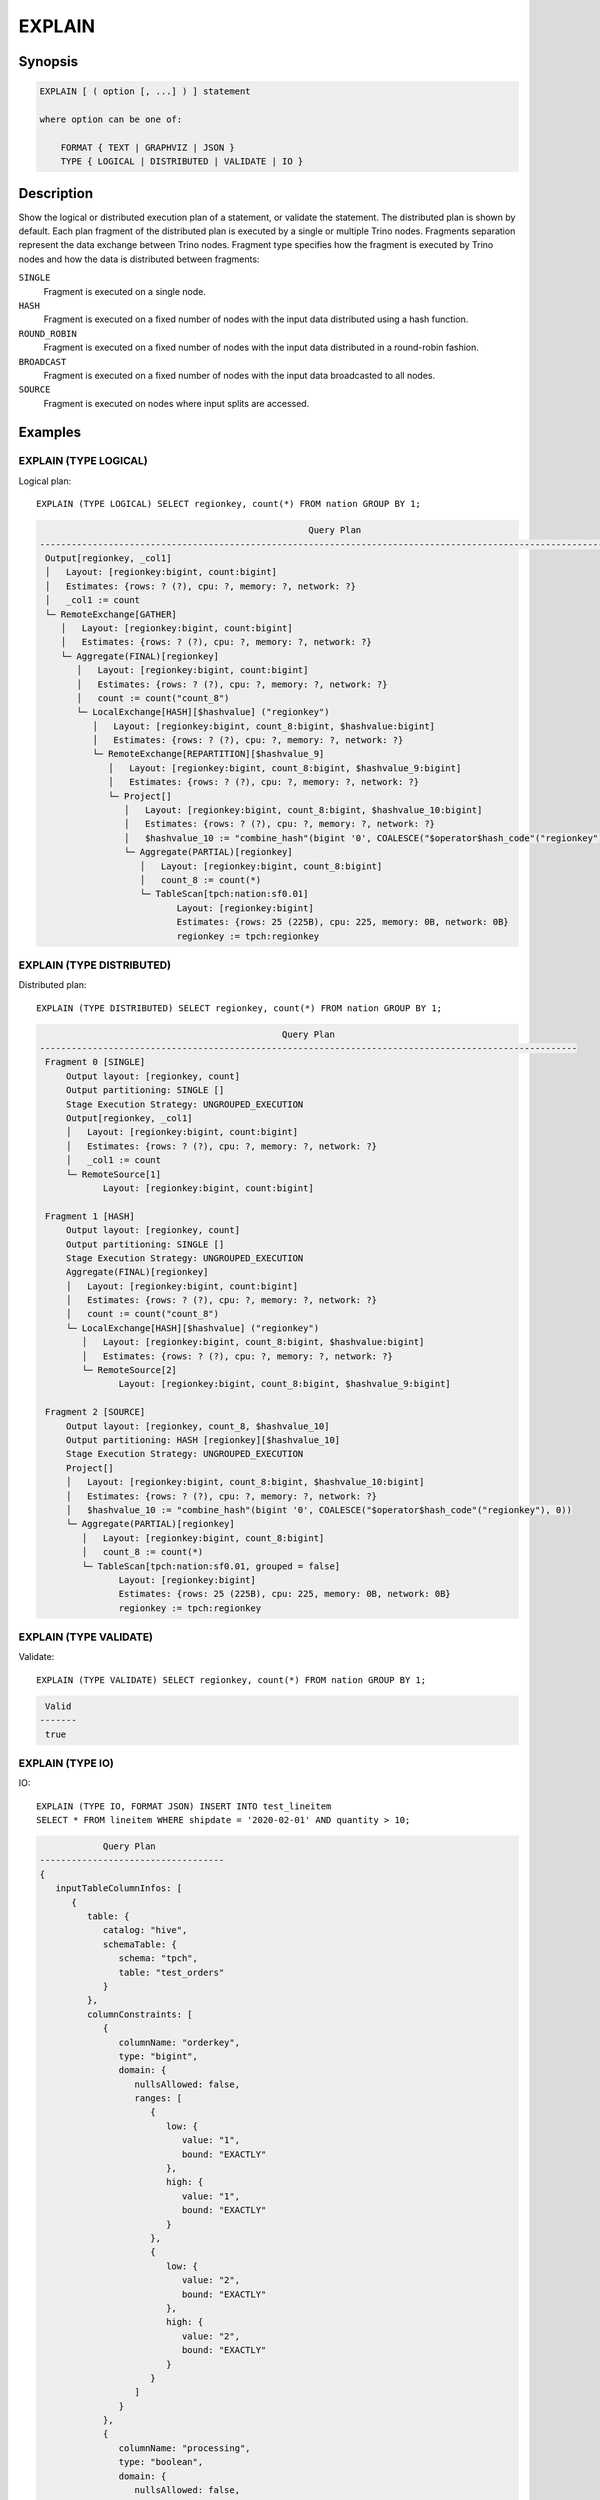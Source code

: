 =======
EXPLAIN
=======

Synopsis
--------

.. code-block:: text

    EXPLAIN [ ( option [, ...] ) ] statement

    where option can be one of:

        FORMAT { TEXT | GRAPHVIZ | JSON }
        TYPE { LOGICAL | DISTRIBUTED | VALIDATE | IO }

Description
-----------

Show the logical or distributed execution plan of a statement, or validate the statement.
The distributed plan is shown by default. Each plan fragment of the distributed plan is executed by
a single or multiple Trino nodes. Fragments separation represent the data exchange between Trino nodes.
Fragment type specifies how the fragment is executed by Trino nodes and how the data is
distributed between fragments:

``SINGLE``
    Fragment is executed on a single node.

``HASH``
    Fragment is executed on a fixed number of nodes with the input data
    distributed using a hash function.

``ROUND_ROBIN``
    Fragment is executed on a fixed number of nodes with the input data
    distributed in a round-robin fashion.

``BROADCAST``
    Fragment is executed on a fixed number of nodes with the input data
    broadcasted to all nodes.

``SOURCE``
    Fragment is executed on nodes where input splits are accessed.

Examples
--------

EXPLAIN (TYPE LOGICAL)
^^^^^^^^^^^^^^^^^^^^^^

Logical plan::

    EXPLAIN (TYPE LOGICAL) SELECT regionkey, count(*) FROM nation GROUP BY 1;

.. code-block:: text

                                                       Query Plan
    -----------------------------------------------------------------------------------------------------------------
     Output[regionkey, _col1]
     │   Layout: [regionkey:bigint, count:bigint]
     │   Estimates: {rows: ? (?), cpu: ?, memory: ?, network: ?}
     │   _col1 := count
     └─ RemoteExchange[GATHER]
        │   Layout: [regionkey:bigint, count:bigint]
        │   Estimates: {rows: ? (?), cpu: ?, memory: ?, network: ?}
        └─ Aggregate(FINAL)[regionkey]
           │   Layout: [regionkey:bigint, count:bigint]
           │   Estimates: {rows: ? (?), cpu: ?, memory: ?, network: ?}
           │   count := count("count_8")
           └─ LocalExchange[HASH][$hashvalue] ("regionkey")
              │   Layout: [regionkey:bigint, count_8:bigint, $hashvalue:bigint]
              │   Estimates: {rows: ? (?), cpu: ?, memory: ?, network: ?}
              └─ RemoteExchange[REPARTITION][$hashvalue_9]
                 │   Layout: [regionkey:bigint, count_8:bigint, $hashvalue_9:bigint]
                 │   Estimates: {rows: ? (?), cpu: ?, memory: ?, network: ?}
                 └─ Project[]
                    │   Layout: [regionkey:bigint, count_8:bigint, $hashvalue_10:bigint]
                    │   Estimates: {rows: ? (?), cpu: ?, memory: ?, network: ?}
                    │   $hashvalue_10 := "combine_hash"(bigint '0', COALESCE("$operator$hash_code"("regionkey"), 0))
                    └─ Aggregate(PARTIAL)[regionkey]
                       │   Layout: [regionkey:bigint, count_8:bigint]
                       │   count_8 := count(*)
                       └─ TableScan[tpch:nation:sf0.01]
                              Layout: [regionkey:bigint]
                              Estimates: {rows: 25 (225B), cpu: 225, memory: 0B, network: 0B}
                              regionkey := tpch:regionkey

EXPLAIN (TYPE DISTRIBUTED)
^^^^^^^^^^^^^^^^^^^^^^^^^^

Distributed plan::

    EXPLAIN (TYPE DISTRIBUTED) SELECT regionkey, count(*) FROM nation GROUP BY 1;

.. code-block:: text

                                                  Query Plan
    ------------------------------------------------------------------------------------------------------
     Fragment 0 [SINGLE]
         Output layout: [regionkey, count]
         Output partitioning: SINGLE []
         Stage Execution Strategy: UNGROUPED_EXECUTION
         Output[regionkey, _col1]
         │   Layout: [regionkey:bigint, count:bigint]
         │   Estimates: {rows: ? (?), cpu: ?, memory: ?, network: ?}
         │   _col1 := count
         └─ RemoteSource[1]
                Layout: [regionkey:bigint, count:bigint]

     Fragment 1 [HASH]
         Output layout: [regionkey, count]
         Output partitioning: SINGLE []
         Stage Execution Strategy: UNGROUPED_EXECUTION
         Aggregate(FINAL)[regionkey]
         │   Layout: [regionkey:bigint, count:bigint]
         │   Estimates: {rows: ? (?), cpu: ?, memory: ?, network: ?}
         │   count := count("count_8")
         └─ LocalExchange[HASH][$hashvalue] ("regionkey")
            │   Layout: [regionkey:bigint, count_8:bigint, $hashvalue:bigint]
            │   Estimates: {rows: ? (?), cpu: ?, memory: ?, network: ?}
            └─ RemoteSource[2]
                   Layout: [regionkey:bigint, count_8:bigint, $hashvalue_9:bigint]

     Fragment 2 [SOURCE]
         Output layout: [regionkey, count_8, $hashvalue_10]
         Output partitioning: HASH [regionkey][$hashvalue_10]
         Stage Execution Strategy: UNGROUPED_EXECUTION
         Project[]
         │   Layout: [regionkey:bigint, count_8:bigint, $hashvalue_10:bigint]
         │   Estimates: {rows: ? (?), cpu: ?, memory: ?, network: ?}
         │   $hashvalue_10 := "combine_hash"(bigint '0', COALESCE("$operator$hash_code"("regionkey"), 0))
         └─ Aggregate(PARTIAL)[regionkey]
            │   Layout: [regionkey:bigint, count_8:bigint]
            │   count_8 := count(*)
            └─ TableScan[tpch:nation:sf0.01, grouped = false]
                   Layout: [regionkey:bigint]
                   Estimates: {rows: 25 (225B), cpu: 225, memory: 0B, network: 0B}
                   regionkey := tpch:regionkey

EXPLAIN (TYPE VALIDATE)
^^^^^^^^^^^^^^^^^^^^^^^

Validate::

    EXPLAIN (TYPE VALIDATE) SELECT regionkey, count(*) FROM nation GROUP BY 1;

.. code-block:: text

     Valid
    -------
     true

EXPLAIN (TYPE IO)
^^^^^^^^^^^^^^^^^

IO::

    EXPLAIN (TYPE IO, FORMAT JSON) INSERT INTO test_lineitem
    SELECT * FROM lineitem WHERE shipdate = '2020-02-01' AND quantity > 10;

.. code-block:: text

                Query Plan
    -----------------------------------
    {
       inputTableColumnInfos: [
          {
             table: {
                catalog: "hive",
                schemaTable: {
                   schema: "tpch",
                   table: "test_orders"
                }
             },
             columnConstraints: [
                {
                   columnName: "orderkey",
                   type: "bigint",
                   domain: {
                      nullsAllowed: false,
                      ranges: [
                         {
                            low: {
                               value: "1",
                               bound: "EXACTLY"
                            },
                            high: {
                               value: "1",
                               bound: "EXACTLY"
                            }
                         },
                         {
                            low: {
                               value: "2",
                               bound: "EXACTLY"
                            },
                            high: {
                               value: "2",
                               bound: "EXACTLY"
                            }
                         }
                      ]
                   }
                },
                {
                   columnName: "processing",
                   type: "boolean",
                   domain: {
                      nullsAllowed: false,
                      ranges: [
                         {
                            low: {
                               value: "false",
                               bound: "EXACTLY"
                            },
                            high: {
                               value: "false",
                               bound: "EXACTLY"
                            }
                         }
                      ]
                   }
                },
                {
                   columnName: "custkey",
                   type: "bigint",
                   domain: {
                      nullsAllowed: false,
                      ranges: [
                         {
                            low: {
                               bound: "ABOVE"
                            },
                            high: {
                               value: "10",
                               bound: "EXACTLY"
                            }
                         }
                      ]
                   }
                }
             ],
             estimate: {
                outputRowCount: 2,
                outputSizeInBytes: 40,
                cpuCost: 40,
                maxMemory: 0,
                networkCost: 0
             }
          }
       ],
       outputTable: {
          catalog: "hive",
          schemaTable: {
             schema: "tpch",
             table: "test_orders"
          }
       },
       estimate: {
          outputRowCount: "NaN",
          outputSizeInBytes: "NaN",
          cpuCost: "NaN",
          maxMemory: "NaN",
          networkCost: "NaN"
       }
    }


See Also
--------

:doc:`explain-analyze`
